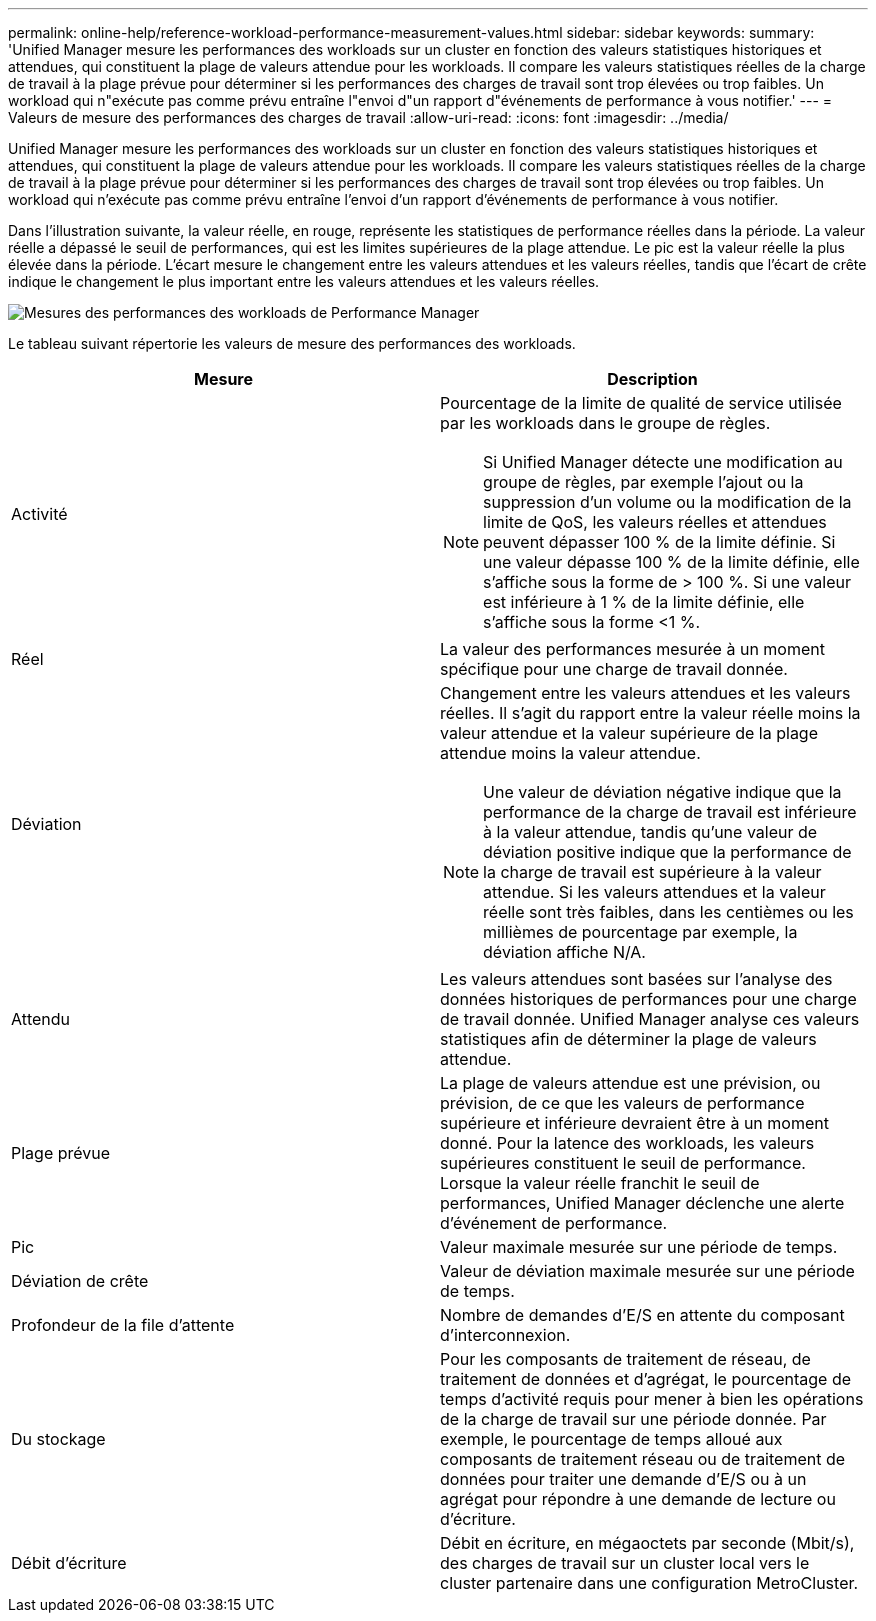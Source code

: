 ---
permalink: online-help/reference-workload-performance-measurement-values.html 
sidebar: sidebar 
keywords:  
summary: 'Unified Manager mesure les performances des workloads sur un cluster en fonction des valeurs statistiques historiques et attendues, qui constituent la plage de valeurs attendue pour les workloads. Il compare les valeurs statistiques réelles de la charge de travail à la plage prévue pour déterminer si les performances des charges de travail sont trop élevées ou trop faibles. Un workload qui n"exécute pas comme prévu entraîne l"envoi d"un rapport d"événements de performance à vous notifier.' 
---
= Valeurs de mesure des performances des charges de travail
:allow-uri-read: 
:icons: font
:imagesdir: ../media/


[role="lead"]
Unified Manager mesure les performances des workloads sur un cluster en fonction des valeurs statistiques historiques et attendues, qui constituent la plage de valeurs attendue pour les workloads. Il compare les valeurs statistiques réelles de la charge de travail à la plage prévue pour déterminer si les performances des charges de travail sont trop élevées ou trop faibles. Un workload qui n'exécute pas comme prévu entraîne l'envoi d'un rapport d'événements de performance à vous notifier.

Dans l'illustration suivante, la valeur réelle, en rouge, représente les statistiques de performance réelles dans la période. La valeur réelle a dépassé le seuil de performances, qui est les limites supérieures de la plage attendue. Le pic est la valeur réelle la plus élevée dans la période. L'écart mesure le changement entre les valeurs attendues et les valeurs réelles, tandis que l'écart de crête indique le changement le plus important entre les valeurs attendues et les valeurs réelles.

image::../media/opm-wrkld-perf-measurement-png.gif[Mesures des performances des workloads de Performance Manager]

Le tableau suivant répertorie les valeurs de mesure des performances des workloads.

|===
| Mesure | Description 


 a| 
Activité
 a| 
Pourcentage de la limite de qualité de service utilisée par les workloads dans le groupe de règles.

[NOTE]
====
Si Unified Manager détecte une modification au groupe de règles, par exemple l'ajout ou la suppression d'un volume ou la modification de la limite de QoS, les valeurs réelles et attendues peuvent dépasser 100 % de la limite définie. Si une valeur dépasse 100 % de la limite définie, elle s'affiche sous la forme de > 100 %. Si une valeur est inférieure à 1 % de la limite définie, elle s'affiche sous la forme <1 %.

====


 a| 
Réel
 a| 
La valeur des performances mesurée à un moment spécifique pour une charge de travail donnée.



 a| 
Déviation
 a| 
Changement entre les valeurs attendues et les valeurs réelles. Il s'agit du rapport entre la valeur réelle moins la valeur attendue et la valeur supérieure de la plage attendue moins la valeur attendue.

[NOTE]
====
Une valeur de déviation négative indique que la performance de la charge de travail est inférieure à la valeur attendue, tandis qu'une valeur de déviation positive indique que la performance de la charge de travail est supérieure à la valeur attendue. Si les valeurs attendues et la valeur réelle sont très faibles, dans les centièmes ou les millièmes de pourcentage par exemple, la déviation affiche N/A.

====


 a| 
Attendu
 a| 
Les valeurs attendues sont basées sur l'analyse des données historiques de performances pour une charge de travail donnée. Unified Manager analyse ces valeurs statistiques afin de déterminer la plage de valeurs attendue.



 a| 
Plage prévue
 a| 
La plage de valeurs attendue est une prévision, ou prévision, de ce que les valeurs de performance supérieure et inférieure devraient être à un moment donné. Pour la latence des workloads, les valeurs supérieures constituent le seuil de performance. Lorsque la valeur réelle franchit le seuil de performances, Unified Manager déclenche une alerte d'événement de performance.



 a| 
Pic
 a| 
Valeur maximale mesurée sur une période de temps.



 a| 
Déviation de crête
 a| 
Valeur de déviation maximale mesurée sur une période de temps.



 a| 
Profondeur de la file d'attente
 a| 
Nombre de demandes d'E/S en attente du composant d'interconnexion.



 a| 
Du stockage
 a| 
Pour les composants de traitement de réseau, de traitement de données et d'agrégat, le pourcentage de temps d'activité requis pour mener à bien les opérations de la charge de travail sur une période donnée. Par exemple, le pourcentage de temps alloué aux composants de traitement réseau ou de traitement de données pour traiter une demande d'E/S ou à un agrégat pour répondre à une demande de lecture ou d'écriture.



 a| 
Débit d'écriture
 a| 
Débit en écriture, en mégaoctets par seconde (Mbit/s), des charges de travail sur un cluster local vers le cluster partenaire dans une configuration MetroCluster.

|===